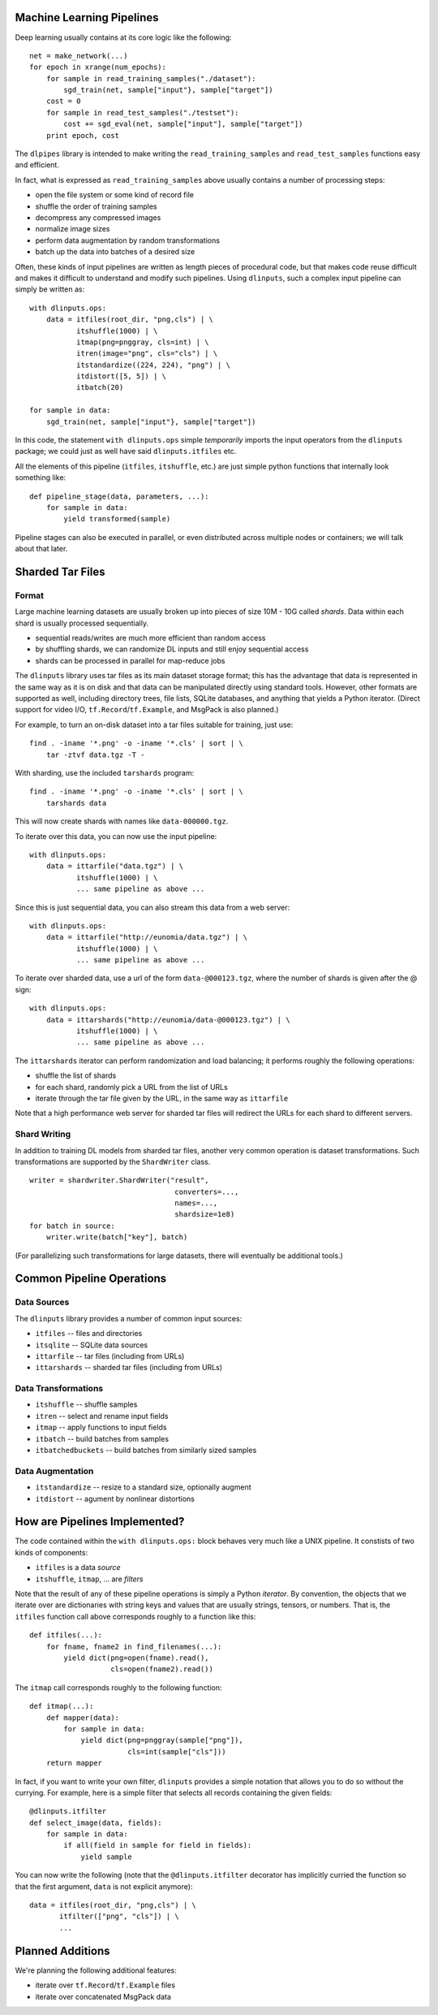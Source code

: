 Machine Learning Pipelines
==========================

Deep learning usually contains at its core logic like the following:

::

        net = make_network(...)
        for epoch in xrange(num_epochs):
            for sample in read_training_samples("./dataset"):
                sgd_train(net, sample["input"}, sample["target"])
            cost = 0
            for sample in read_test_samples("./testset"):
                cost += sgd_eval(net, sample["input"], sample["target"])
            print epoch, cost

The ``dlpipes`` library is intended to make writing the
``read_training_samples`` and ``read_test_samples`` functions easy and
efficient.

In fact, what is expressed as ``read_training_samples`` above usually
contains a number of processing steps:

-  open the file system or some kind of record file
-  shuffle the order of training samples
-  decompress any compressed images
-  normalize image sizes
-  perform data augmentation by random transformations
-  batch up the data into batches of a desired size

Often, these kinds of input pipelines are written as length pieces of
procedural code, but that makes code reuse difficult and makes it
difficult to understand and modify such pipelines. Using ``dlinputs``,
such a complex input pipeline can simply be written as:

::

        with dlinputs.ops:
            data = itfiles(root_dir, "png,cls") | \
                   itshuffle(1000) | \
                   itmap(png=pnggray, cls=int) | \
                   itren(image="png", cls="cls") | \
                   itstandardize((224, 224), "png") | \
                   itdistort([5, 5]) | \
                   itbatch(20)

        for sample in data:
            sgd_train(net, sample["input"}, sample["target"])

In this code, the statement ``with dlinputs.ops`` simple *temporarily*
imports the input operators from the ``dlinputs`` package; we could just
as well have said ``dlinputs.itfiles`` etc.

All the elements of this pipeline (``itfiles``, ``itshuffle``, etc.) are
just simple python functions that internally look something like:

::

        def pipeline_stage(data, parameters, ...):
            for sample in data:
                yield transformed(sample)

Pipeline stages can also be executed in parallel, or even distributed
across multiple nodes or containers; we will talk about that later.

Sharded Tar Files
=================

Format
------

Large machine learning datasets are usually broken up into pieces
of size 10M - 10G called *shards*. Data within each shard is
usually processed sequentially.

- sequential reads/writes are much more efficient than random access
- by shuffling shards, we can randomize DL inputs and still enjoy sequential access
- shards can be processed in parallel for map-reduce jobs

The ``dlinputs`` library uses tar files as its main dataset storage format; this
has the advantage that data is represented in the same way as it is on disk
and that data can be manipulated directly using standard tools.
However, other formats are supported as well, including directory trees,
file lists, SQLite databases, and anything that yields a Python iterator.
(Direct support for video I/O, ``tf.Record``/``tf.Example``, and MsgPack is
also planned.)

For example, to turn an on-disk dataset into a tar files suitable for
training, just use:

::

        find . -iname '*.png' -o -iname '*.cls' | sort | \
            tar -ztvf data.tgz -T -

With sharding, use the included ``tarshards`` program:

::

        find . -iname '*.png' -o -iname '*.cls' | sort | \
            tarshards data

This will now create shards with names like ``data-000000.tgz``.

To iterate over this data, you can now use the input pipeline:

::

        with dlinputs.ops:
            data = ittarfile("data.tgz") | \
                   itshuffle(1000) | \
                   ... same pipeline as above ...

Since this is just sequential data, you can also stream this data from a
web server:

::

        with dlinputs.ops:
            data = ittarfile("http://eunomia/data.tgz") | \
                   itshuffle(1000) | \
                   ... same pipeline as above ...

To iterate over sharded data, use a url of the form ``data-@000123.tgz``,
where the number of shards is given after the @ sign:

::

        with dlinputs.ops:
            data = ittarshards("http://eunomia/data-@000123.tgz") | \
                   itshuffle(1000) | \
                   ... same pipeline as above ...

The ``ittarshards`` iterator can perform randomization and load balancing;
it performs roughly the following operations:

-  shuffle the list of shards
-  for each shard, randomly pick a URL from the list of URLs
-  iterate through the tar file given by the URL, in the same way as ``ittarfile``

Note that a high performance web server for sharded tar files will
redirect the URLs for each shard to different servers.

Shard Writing
-------------

In addition to training DL models from sharded tar files, another very
common operation is dataset transformations. Such transformations are
supported by the ``ShardWriter`` class.

::

        writer = shardwriter.ShardWriter("result",
                                          converters=...,
                                          names=...,
                                          shardsize=1e8)
        for batch in source:
            writer.write(batch["key"], batch)

(For parallelizing such transformations for large datasets, there will
eventually be additional tools.)

Common Pipeline Operations
==========================

Data Sources
------------

The ``dlinputs`` library provides a number of common input sources:

-  ``itfiles`` -- files and directories
-  ``itsqlite`` -- SQLite data sources
-  ``ittarfile`` -- tar files (including from URLs)
-  ``ittarshards`` -- sharded tar files (including from URLs)

Data Transformations
--------------------

-  ``itshuffle`` -- shuffle samples
-  ``itren`` -- select and rename input fields
-  ``itmap`` -- apply functions to input fields
-  ``itbatch`` -- build batches from samples
-  ``itbatchedbuckets`` -- build batches from similarly sized samples

Data Augmentation
-----------------

-  ``itstandardize`` -- resize to a standard size, optionally augment
-  ``itdistort`` -- agument by nonlinear distortions

How are Pipelines Implemented?
==============================

The code contained within the ``with dlinputs.ops:`` block behaves very
much like a UNIX pipeline. It constists of two kinds of components:

-  ``itfiles`` is a data *source*
-  ``itshuffle``, ``itmap``, ... are *filters*

Note that the result of any of these pipeline operations is simply a
Python *iterator*. By convention, the objects that we iterate over are
dictionaries with string keys and values that are usually strings,
tensors, or numbers. That is, the ``itfiles`` function call above
corresponds roughly to a function like this:

::

        def itfiles(...):
            for fname, fname2 in find_filenames(...):
                yield dict(png=open(fname).read(),
                           cls=open(fname2).read())

The ``itmap`` call corresponds roughly to the following function:

::

        def itmap(...):
            def mapper(data):
                for sample in data:
                    yield dict(png=pnggray(sample["png"]),
                               cls=int(sample["cls"]))
            return mapper

In fact, if you want to write your own filter, ``dlinputs`` provides a
simple notation that allows you to do so without the currying. For
example, here is a simple filter that selects all records containing the
given fields:

::

        @dlinputs.itfilter
        def select_image(data, fields):
            for sample in data:
                if all(field in sample for field in fields):
                    yield sample

You can now write the following (note that the ``@dlinputs.itfilter``
decorator has implicitly curried the function so that the first
argument, ``data`` is not explicit anymore):

::

        data = itfiles(root_dir, "png,cls") | \
               itfilter(["png", "cls"]) | \
               ...

Planned Additions
=================

We're planning the following additional features:

- iterate over ``tf.Record``/``tf.Example`` files
- iterate over concatenated MsgPack data
